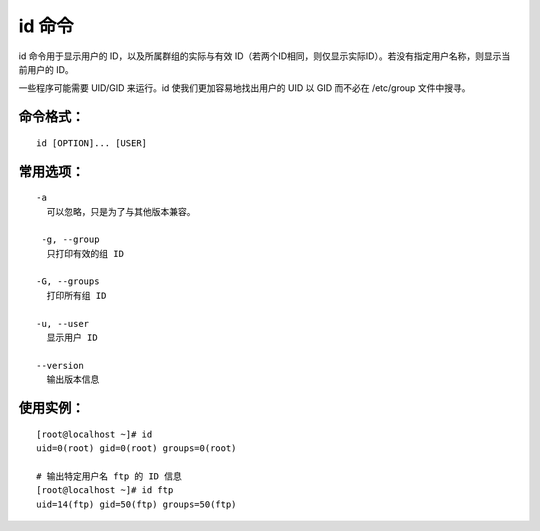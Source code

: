 id 命令
##########################

id 命令用于显示用户的 ID，以及所属群组的实际与有效 ID（若两个ID相同，则仅显示实际ID）。若没有指定用户名称，则显示当前用户的 ID。

一些程序可能需要 UID/GID 来运行。id 使我们更加容易地找出用户的 UID 以 GID 而不必在 /etc/group 文件中搜寻。

命令格式：
***********************

.. highlight:: none

::

    id [OPTION]... [USER]

常用选项：
***********************

::

    -a
      可以忽略，只是为了与其他版本兼容。

     -g, --group
      只打印有效的组 ID

    -G, --groups
      打印所有组 ID

    -u, --user
      显示用户 ID

    --version
      输出版本信息

使用实例：
***********************

::

    [root@localhost ~]# id
    uid=0(root) gid=0(root) groups=0(root)

    # 输出特定用户名 ftp 的 ID 信息
    [root@localhost ~]# id ftp
    uid=14(ftp) gid=50(ftp) groups=50(ftp)
